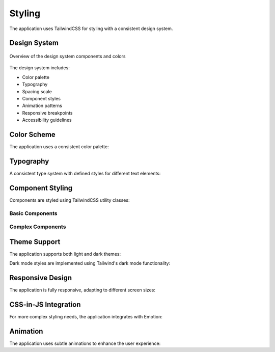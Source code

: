 =======
Styling
=======

The application uses TailwindCSS for styling with a consistent design system.

Design System
===========

.. figure:: /_static/design-system.png
   :alt: AI-Guard Design System
   :align: center
   
   Overview of the design system components and colors

The design system includes:

- Color palette
- Typography
- Spacing scale
- Component styles
- Animation patterns
- Responsive breakpoints
- Accessibility guidelines

Color Scheme
==========

The application uses a consistent color palette:

.. code-block:: javascript
   :caption: tailwind.config.js color configuration

   module.exports = {
     theme: {
       extend: {
         colors: {
           primary: {
             50: '#eef2ff',
             100: '#e0e7ff',
             200: '#c7d2fe',
             300: '#a5b4fc',
             400: '#818cf8',
             500: '#6366f1',
             600: '#4f46e5',
             700: '#4338ca',
             800: '#3730a3',
             900: '#312e81',
           },
           secondary: {
             50: '#f0fdf4',
             100: '#dcfce7',
             200: '#bbf7d0',
             300: '#86efac',
             400: '#4ade80',
             500: '#22c55e',
             600: '#16a34a',
             700: '#15803d',
             800: '#166534',
             900: '#14532d',
           },
           alert: {
             success: '#10b981',
             warning: '#f59e0b',
             danger: '#ef4444',
             info: '#3b82f6',
           }
         }
       }
     }
   }

Typography
=========

A consistent type system with defined styles for different text elements:

.. code-block:: javascript
   :caption: Typography configuration

   // tailwind.config.js
   module.exports = {
     theme: {
       extend: {
         fontFamily: {
           sans: ['Inter', 'sans-serif'],
           mono: ['JetBrains Mono', 'monospace'],
         },
         fontSize: {
           xs: ['0.75rem', { lineHeight: '1rem' }],
           sm: ['0.875rem', { lineHeight: '1.25rem' }],
           base: ['1rem', { lineHeight: '1.5rem' }],
           lg: ['1.125rem', { lineHeight: '1.75rem' }],
           xl: ['1.25rem', { lineHeight: '1.75rem' }],
           '2xl': ['1.5rem', { lineHeight: '2rem' }],
           '3xl': ['1.875rem', { lineHeight: '2.25rem' }],
           '4xl': ['2.25rem', { lineHeight: '2.5rem' }],
           '5xl': ['3rem', { lineHeight: '1' }],
         },
       },
     },
   }

Component Styling
===============

Components are styled using TailwindCSS utility classes:

Basic Components
--------------

.. code-block:: jsx
   :caption: Button component

   const Button = ({ children, variant = 'primary', size = 'md', ...props }) => {
     const variants = {
       primary: 'bg-primary-600 hover:bg-primary-700 text-white',
       secondary: 'bg-gray-200 hover:bg-gray-300 text-gray-800',
       danger: 'bg-red-600 hover:bg-red-700 text-white',
       outline: 'border border-primary-600 text-primary-600 hover:bg-primary-50',
       ghost: 'text-primary-600 hover:bg-primary-50',
     };
     
     const sizes = {
       sm: 'py-1 px-2 text-sm',
       md: 'py-2 px-4 text-base',
       lg: 'py-3 px-6 text-lg',
     };
     
     return (
       <button 
         className={`${variants[variant]} ${sizes[size]} rounded-md transition-colors focus:outline-none focus:ring-2 focus:ring-primary-500 focus:ring-offset-2`}
         {...props}
       >
         {children}
       </button>
     );
   };

.. code-block:: jsx
   :caption: Alert component

   const Alert = ({ type, message }) => {
     const bgColor = {
       success: 'bg-alert-success',
       warning: 'bg-alert-warning',
       danger: 'bg-alert-danger',
       info: 'bg-alert-info',
     }[type];
     
     const icons = {
       success: <CheckCircleIcon className="w-5 h-5" />,
       warning: <ExclamationIcon className="w-5 h-5" />,
       danger: <XCircleIcon className="w-5 h-5" />,
       info: <InformationCircleIcon className="w-5 h-5" />,
     };
     
     return (
       <div className={`${bgColor} text-white p-4 rounded-md shadow-md flex items-center`}>
         <div className="mr-3">
           {icons[type]}
         </div>
         <div>
           {message}
         </div>
       </div>
     );
   };

Complex Components
----------------

.. code-block:: jsx
   :caption: DataTable component

   const DataTable = ({ 
     columns, 
     data, 
     loading, 
     pagination, 
     onPageChange, 
     onRowClick 
   }) => {
     return (
       <div className="overflow-hidden shadow ring-1 ring-black ring-opacity-5 rounded-lg">
         {loading && (
           <div className="absolute inset-0 flex items-center justify-center bg-white bg-opacity-70 z-10">
             <Spinner size="lg" />
           </div>
         )}
         
         <table className="min-w-full divide-y divide-gray-300">
           <thead className="bg-gray-50">
             <tr>
               {columns.map((column) => (
                 <th
                   key={column.key}
                   scope="col"
                   className="px-3 py-3.5 text-left text-sm font-semibold text-gray-900"
                 >
                   {column.header}
                 </th>
               ))}
             </tr>
           </thead>
           <tbody className="divide-y divide-gray-200 bg-white">
             {data.length === 0 ? (
               <tr>
                 <td 
                   colSpan={columns.length} 
                   className="px-3 py-4 text-sm text-gray-500 text-center"
                 >
                   No data available
                 </td>
               </tr>
             ) : (
               data.map((row, rowIndex) => (
                 <tr 
                   key={row.id || rowIndex} 
                   onClick={() => onRowClick && onRowClick(row)}
                   className={onRowClick ? "cursor-pointer hover:bg-gray-50" : ""}
                 >
                   {columns.map((column) => (
                     <td
                       key={`${row.id}-${column.key}`}
                       className="whitespace-nowrap px-3 py-4 text-sm text-gray-500"
                     >
                       {column.render ? column.render(row) : row[column.key]}
                     </td>
                   ))}
                 </tr>
               ))
             )}
           </tbody>
         </table>
         
         {pagination && (
           <div className="bg-white px-4 py-3 flex items-center justify-between border-t border-gray-200 sm:px-6">
             <div className="flex-1 flex justify-between sm:hidden">
               <button
                 onClick={() => onPageChange(pagination.page - 1)}
                 disabled={pagination.page === 1}
                 className="relative inline-flex items-center px-4 py-2 border border-gray-300 text-sm font-medium rounded-md text-gray-700 bg-white hover:bg-gray-50"
               >
                 Previous
               </button>
               <button
                 onClick={() => onPageChange(pagination.page + 1)}
                 disabled={pagination.page === pagination.totalPages}
                 className="ml-3 relative inline-flex items-center px-4 py-2 border border-gray-300 text-sm font-medium rounded-md text-gray-700 bg-white hover:bg-gray-50"
               >
                 Next
               </button>
             </div>
             <div className="hidden sm:flex-1 sm:flex sm:items-center sm:justify-between">
               <div>
                 <p className="text-sm text-gray-700">
                   Showing <span className="font-medium">{((pagination.page - 1) * pagination.perPage) + 1}</span> to <span className="font-medium">{Math.min(pagination.page * pagination.perPage, pagination.total)}</span> of{' '}
                   <span className="font-medium">{pagination.total}</span> results
                 </p>
               </div>
               <div>
                 {/* Pagination controls */}
               </div>
             </div>
           </div>
         )}
       </div>
     );
   };

Theme Support
===========

The application supports both light and dark themes:

.. code-block:: jsx
   :caption: Theme context implementation

   import React, { createContext, useContext, useEffect, useState } from 'react';

   const ThemeContext = createContext();

   export const ThemeProvider = ({ children }) => {
     const [theme, setTheme] = useState('light');

     const toggleTheme = () => {
       const newTheme = theme === 'light' ? 'dark' : 'light';
       setTheme(newTheme);
       localStorage.setItem('theme', newTheme);
       document.documentElement.classList.toggle('dark');
     };

     useEffect(() => {
       // Check for user preference in localStorage
       const savedTheme = localStorage.getItem('theme');
       
       // If no preference, check system preference
       if (!savedTheme) {
         const prefersDark = window.matchMedia('(prefers-color-scheme: dark)').matches;
         setTheme(prefersDark ? 'dark' : 'light');
         if (prefersDark) {
           document.documentElement.classList.add('dark');
         }
       } else {
         setTheme(savedTheme);
         if (savedTheme === 'dark') {
           document.documentElement.classList.add('dark');
         }
       }
     }, []);

     return (
       <ThemeContext.Provider value={{ theme, toggleTheme }}>
         {children}
       </ThemeContext.Provider>
     );
   };

   export const useTheme = () => useContext(ThemeContext);

Dark mode styles are implemented using Tailwind's dark mode functionality:

.. code-block:: jsx
   :caption: Dark mode styling example

   const Card = ({ children }) => {
     return (
       <div className="bg-white dark:bg-gray-800 shadow-md rounded-lg p-6 text-gray-900 dark:text-gray-100">
         {children}
       </div>
     );
   };

Responsive Design
===============

The application is fully responsive, adapting to different screen sizes:

.. code-block:: jsx
   :caption: Responsive layout example

   const Dashboard = () => {
     return (
       <div className="container mx-auto px-4 sm:px-6 lg:px-8">
         <h1 className="text-2xl sm:text-3xl md:text-4xl font-bold mb-6">Dashboard</h1>
         
         <div className="grid grid-cols-1 md:grid-cols-2 lg:grid-cols-3 gap-6">
           <div className="col-span-1 md:col-span-2 lg:col-span-1">
             <MetricsCard title="System Status" />
           </div>
           <div className="col-span-1">
             <AlertsCard />
           </div>
           <div className="col-span-1">
             <RecentActivity />
           </div>
         </div>
         
         <div className="mt-8 grid grid-cols-1 lg:grid-cols-2 gap-6">
           <div className="col-span-1">
             <AccessChart />
           </div>
           <div className="col-span-1">
             <LocationMap />
           </div>
         </div>
       </div>
     );
   };

CSS-in-JS Integration
===================

For more complex styling needs, the application integrates with Emotion:

.. code-block:: jsx
   :caption: Emotion styling example

   import { css } from '@emotion/react';
   import styled from '@emotion/styled';

   const pulseAnimation = css`
     @keyframes pulse {
       0%, 100% {
         opacity: 1;
       }
       50% {
         opacity: 0.5;
       }
     }
   `;

   const StatusIndicator = styled.div`
     width: 12px;
     height: 12px;
     border-radius: 50%;
     background-color: ${props => 
       props.status === 'online' ? '#10b981' : 
       props.status === 'offline' ? '#ef4444' : 
       props.status === 'idle' ? '#f59e0b' : '#9ca3af'
     };
     animation: ${props => props.status === 'online' ? 'pulse 2s cubic-bezier(0.4, 0, 0.6, 1) infinite' : 'none'};
     ${pulseAnimation}
   `;

   const DeviceStatus = ({ status }) => (
     <div className="flex items-center">
       <StatusIndicator status={status} />
       <span className="ml-2 text-sm text-gray-700 dark:text-gray-300">
         {status.charAt(0).toUpperCase() + status.slice(1)}
       </span>
     </div>
   );

Animation
========

The application uses subtle animations to enhance the user experience:

.. code-block:: jsx
   :caption: Animation examples

   // Fade in transition for components
   const FadeIn = ({ children }) => (
     <div className="animate-fadeIn">
       {children}
     </div>
   );

   // Transition group for lists
   const AnimatedList = ({ items, renderItem }) => (
     <TransitionGroup>
       {items.map(item => (
         <CSSTransition
           key={item.id}
           timeout={300}
           classNames={{
             enter: 'opacity-0',
             enterActive: 'opacity-100 transition-opacity duration-300',
             exit: 'opacity-100',
             exitActive: 'opacity-0 transition-opacity duration-300'
           }}
         >
           {renderItem(item)}
         </CSSTransition>
       ))}
     </TransitionGroup>
   );

   // Loading skeleton
   const Skeleton = ({ lines = 1, className = '' }) => (
     <div className={className}>
       {Array.from({ length: lines }).map((_, i) => (
         <div 
           key={i} 
           className="h-4 bg-gray-200 dark:bg-gray-700 rounded animate-pulse mb-2"
         />
       ))}
     </div>
   );